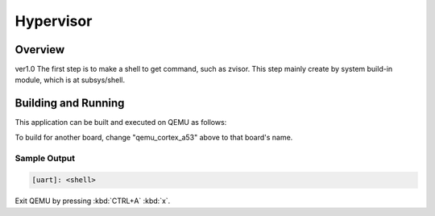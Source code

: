 .. _hypervisor:

Hypervisor
###########

Overview
********

ver1.0
The first step is to make a shell to get command, such as 
zvisor. This step mainly create by system build-in module,
which is at subsys/shell.

Building and Running
********************

This application can be built and executed on QEMU as follows:

.. zephyr-app-commands::
   :zephyr-app: hypervisor
   :host-os: Linux
   :board: qemu_cortex_a53
   :goals: run
   :compact:

To build for another board, change "qemu_cortex_a53" above to that board's name.

Sample Output
=============

.. code-block:: console

    [uart]: <shell>

Exit QEMU by pressing :kbd:`CTRL+A` :kbd:`x`.
